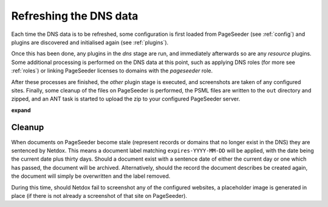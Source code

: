 .. _refresh:

Refreshing the DNS data
=======================

Each time the DNS data is to be refreshed, some configuration is first loaded from PageSeeder (see :ref:`config`) and plugins are discovered and initialised again (see :ref:`plugins`).

Once this has been done, any plugins in the *dns* stage are run, and immediately afterwards so are any *resource* plugins.
Some additional processing is performed on the DNS data at this point, such as applying DNS roles (for more see :ref:`roles`) or linking PageSeeder licenses to domains with the *pageseeder* role. 

After these processes are finished, the *other* plugin stage is executed, and screenshots are taken of any configured sites. Finally, some cleanup of the files on PageSeeder is performed, the PSML files are written to the ``out`` directory and zipped, and an ANT task is started to upload the zip to your configured PageSeeder server.

**expand**

.. _cleanup:

Cleanup
-------

When documents on PageSeeder become stale (represent records or domains that no longer exist in the DNS) they are sentenced by Netdox. 
This means a document label matching ``expires-YYYY-MM-DD`` will be applied, with the date being the current date plus thirty days. 
Should a document exist with a sentence date of either the current day or one which has passed, the document will be archived. 
Alternatively, should the record the document describes be created again, the document will simply be overwritten and the label removed.

During this time, should Netdox fail to screenshot any of the configured websites, a placeholder image is generated in place (if there is not already a screenshot of that site on PageSeeder).